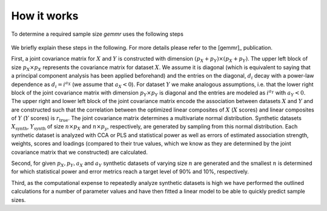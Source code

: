 .. _how_it_works:

How it works
============

To determine a required sample size *gemmr* uses the following steps

.. figure:: fig/figS_sample_size_calculator_algorithm.png
   :scale: 100 %
   :align: center
   :alt: Algorithm for sample size calculation

We briefly explain these steps in the following. For more details please refer
to the [gemmr]_ publication.

First, a joint covariance matrix for :math:`X` and :math:`Y` is constructed
with dimension :math:`(p_X+p_Y) \times (p_X + p_Y)`.
The upper left block of size :math:`p_X \times p_X` represents the covariance
matrix for dataset :math:`X`. We assume it is diagonal (which is equivalent
to saying that a principal component analysis has been applied beforehand)
and the entries on the diagonal, :math:`d_i` decay with a power-law dependence
as :math:`d_i=i^{a_X}` (we assume that :math:`a_X < 0`). For dataset :math:`Y`
we make analogous assumptions, i.e. that the lower right block of the joint
covariance matrix with dimension :math:`p_Y \times p_Y` is diagonal and the
entries are modeled as :math:`i^{a_Y}` with :math:`a_Y < 0`. The upper right
and lower left block of the joint covariance matrix encode the association
between datasets :math:`X` and :math:`Y` and are constructed such that the
correlation between the optimized linear composites of :math:`X`
(:math:`X` scores) and linear composites of :math:`Y` (:math:`Y` scores) is
:math:`r_\mathrm{true}`. The joint covariance matrix determines a multivariate
normal distribution. Synthetic datasets :math:`X_\mathrm{synth}`,
:math:`Y_\mathrm{synth}` of size :math:`n \times p_X` and :math:`n \times p_y`,
respectively, are generated by sampling from this normal distribution. Each
synthetic dataset is analyzed with CCA or PLS and statistical power as well as
errors of estimated association strength, weights, scores and loadings
(compared to their true values, which we know as they are determined by the joint
covariance matrix that we constructed) are calculated.

.. image:: fig/fig1B-D.png
   :scale: 100 %
   :align: center
   :alt: CCA and PLS covariance matrix

Second, for given :math:`p_X, p_Y, a_X` and :math:`a_Y` synthetic datasets of
varying size :math:`n` are generated and the smallest :math:`n` is determined
for which statistical power and error metrics reach a target level of 90% and
10%, respectively.

.. image:: fig/fig2alternative_samples_per_feature_dependence.png
    :scale: 100 %
    :align: center
    :alt: n_per_ftr dependence

Third, as the computational expense to repeatedly analyze synthetic datasets
is high we have performed the outlined calculations for a number of parameter
values and have then fitted a linear model to be able to quickly predict
sample sizes.
